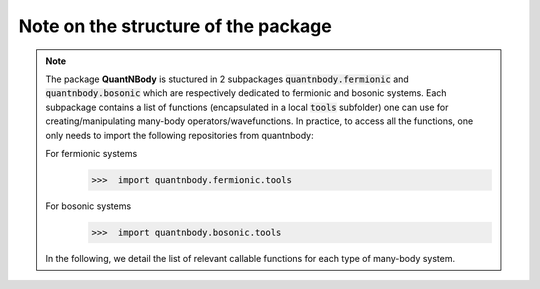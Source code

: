 Note on the structure of the package
=============================================================

.. note::
  The package **QuantNBody** is stuctured in 2 subpackages :code:`quantnbody.fermionic` and :code:`quantnbody.bosonic` which are respectively dedicated to fermionic and bosonic systems.
  Each subpackage contains a list of functions (encapsulated in a local :code:`tools`
  subfolder) one can use for creating/manipulating many-body operators/wavefunctions.
  In practice, to access all the functions, one only needs to import the following repositories from quantnbody:


  For fermionic systems
    >>>  import quantnbody.fermionic.tools

  For bosonic systems
    >>>  import quantnbody.bosonic.tools


  In the following, we detail the list of relevant callable functions for each type of many-body system.
